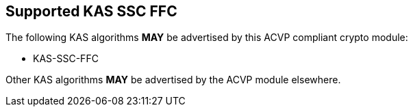 
[#supported_algs]
== Supported KAS SSC FFC

The following KAS algorithms *MAY* be advertised by this ACVP compliant crypto module:

* KAS-SSC-FFC

Other KAS algorithms *MAY* be advertised by the ACVP module elsewhere.
